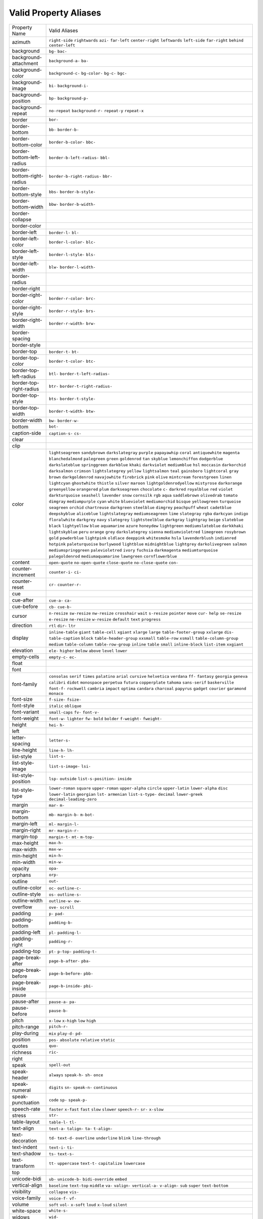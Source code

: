 Valid Property Aliases
======================

+--------------------------------------+--------------------------------------+
| Property Name                        | Valid Aliases                        |
+--------------------------------------+--------------------------------------+
| azimuth                              | ``right-side`` ``rightwards``        |
|                                      | ``azi-`` ``far-left``                |
|                                      | ``center-right``                     |
|                                      | ``leftwards`` ``left-side``          |
|                                      | ``far-right`` ``behind``             |
|                                      | ``center-left``                      |
+--------------------------------------+--------------------------------------+
| background                           | ``bg-`` ``bac-``                     |
+--------------------------------------+--------------------------------------+
| background-attachment                | ``background-a-`` ``ba-``            |
+--------------------------------------+--------------------------------------+
| background-color                     | ``background-c-`` ``bg-color-``      |
|                                      | ``bg-c-`` ``bgc-``                   |
+--------------------------------------+--------------------------------------+
| background-image                     | ``bi-`` ``background-i-``            |
+--------------------------------------+--------------------------------------+
| background-position                  | ``bp-`` ``background-p-``            |
+--------------------------------------+--------------------------------------+
| background-repeat                    | ``no-repeat`` ``background-r-``      |
|                                      | ``repeat-y`` ``repeat-x``            |
+--------------------------------------+--------------------------------------+
| border                               | ``bor-``                             |
+--------------------------------------+--------------------------------------+
| border-bottom                        | ``bb-`` ``border-b-``                |
+--------------------------------------+--------------------------------------+
| border-bottom-color                  | ``border-b-color-`` ``bbc-``         |
+--------------------------------------+--------------------------------------+
| border-bottom-left-radius            | ``border-b-left-radius-`` ``bbl-``   |
+--------------------------------------+--------------------------------------+
| border-bottom-right-radius           | ``border-b-right-radius-`` ``bbr-``  |
+--------------------------------------+--------------------------------------+
| border-bottom-style                  | ``bbs-`` ``border-b-style-``         |
+--------------------------------------+--------------------------------------+
| border-bottom-width                  | ``bbw-`` ``border-b-width-``         |
+--------------------------------------+--------------------------------------+
| border-collapse                      |                                      |
+--------------------------------------+--------------------------------------+
| border-color                         |                                      |
+--------------------------------------+--------------------------------------+
| border-left                          | ``border-l-`` ``bl-``                |
+--------------------------------------+--------------------------------------+
| border-left-color                    | ``border-l-color-`` ``blc-``         |
+--------------------------------------+--------------------------------------+
| border-left-style                    | ``border-l-style-`` ``bls-``         |
+--------------------------------------+--------------------------------------+
| border-left-width                    | ``blw-`` ``border-l-width-``         |
+--------------------------------------+--------------------------------------+
| border-radius                        |                                      |
+--------------------------------------+--------------------------------------+
| border-right                         |                                      |
+--------------------------------------+--------------------------------------+
| border-right-color                   | ``border-r-color-`` ``brc-``         |
+--------------------------------------+--------------------------------------+
| border-right-style                   | ``border-r-style-`` ``brs-``         |
+--------------------------------------+--------------------------------------+
| border-right-width                   | ``border-r-width-`` ``brw-``         |
+--------------------------------------+--------------------------------------+
| border-spacing                       |                                      |
+--------------------------------------+--------------------------------------+
| border-style                         |                                      |
+--------------------------------------+--------------------------------------+
| border-top                           | ``border-t-`` ``bt-``                |
+--------------------------------------+--------------------------------------+
| border-top-color                     | ``border-t-color-`` ``btc-``         |
+--------------------------------------+--------------------------------------+
| border-top-left-radius               | ``btl-`` ``border-t-left-radius-``   |
+--------------------------------------+--------------------------------------+
| border-top-right-radius              | ``btr-`` ``border-t-right-radius-``  |
+--------------------------------------+--------------------------------------+
| border-top-style                     | ``bts-`` ``border-t-style-``         |
+--------------------------------------+--------------------------------------+
| border-top-width                     | ``border-t-width-`` ``btw-``         |
+--------------------------------------+--------------------------------------+
| border-width                         | ``bw-`` ``border-w-``                |
+--------------------------------------+--------------------------------------+
| bottom                               | ``bot-``                             |
+--------------------------------------+--------------------------------------+
| caption-side                         | ``caption-s-`` ``cs-``               |
+--------------------------------------+--------------------------------------+
| clear                                |                                      |
+--------------------------------------+--------------------------------------+
| clip                                 |                                      |
+--------------------------------------+--------------------------------------+
| color                                | ``lightseagreen`` ``sandybrown``     |
|                                      | ``darkslategray`` ``purple``         |
|                                      | ``papayawhip``                       |
|                                      | ``coral`` ``antiquewhite``           |
|                                      | ``magenta`` ``blanchedalmond``       |
|                                      | ``palegreen``                        |
|                                      | ``green`` ``goldenrod`` ``tan``      |
|                                      | ``skyblue`` ``lemonchiffon``         |
|                                      | ``dodgerblue`` ``darkslateblue``     |
|                                      | ``springgreen`` ``darkblue``         |
|                                      | ``khaki``                            |
|                                      | ``darkviolet`` ``mediumblue``        |
|                                      | ``hsl`` ``moccasin`` ``darkorchid``  |
|                                      | ``darksalmon`` ``crimson``           |
|                                      | ``lightslategrey`` ``yellow``        |
|                                      | ``lightsalmon``                      |
|                                      | ``teal`` ``gainsboro``               |
|                                      | ``lightcoral`` ``gray`` ``brown``    |
|                                      | ``darkgoldenrod`` ``navajowhite``    |
|                                      | ``firebrick`` ``pink`` ``olive``     |
|                                      | ``mintcream`` ``forestgreen``        |
|                                      | ``linen`` ``lightcyan``              |
|                                      | ``ghostwhite``                       |
|                                      | ``thistle`` ``silver`` ``maroon``    |
|                                      | ``lightgoldenrodyellow``             |
|                                      | ``mistyrose``                        |
|                                      | ``darkorange`` ``greenyellow``       |
|                                      | ``orangered`` ``plum``               |
|                                      | ``darkseagreen``                     |
|                                      | ``chocolate`` ``c-`` ``darkred``     |
|                                      | ``royalblue`` ``red``                |
|                                      | ``violet`` ``darkturquoise``         |
|                                      | ``seashell`` ``lavender`` ``snow``   |
|                                      | ``cornsilk`` ``rgb`` ``aqua``        |
|                                      | ``saddlebrown`` ``olivedrab``        |
|                                      | ``tomato`` ``dimgray``               |
|                                      | ``mediumpurple`` ``cyan`` ``white``  |
|                                      | ``blueviolet`` ``mediumorchid``      |
|                                      | ``bisque`` ``yellowgreen``           |
|                                      | ``turquoise``                        |
|                                      | ``seagreen`` ``orchid``              |
|                                      | ``chartreuse`` ``darkgreen``         |
|                                      | ``steelblue``                        |
|                                      | ``dimgrey`` ``peachpuff`` ``wheat``  |
|                                      | ``cadetblue`` ``deepskyblue``        |
|                                      | ``aliceblue`` ``lightslategray``     |
|                                      | ``mediumseagreen`` ``lime``          |
|                                      | ``slategray``                        |
|                                      | ``rgba`` ``darkcyan`` ``indigo``     |
|                                      | ``floralwhite`` ``darkgrey``         |
|                                      | ``navy`` ``slategrey``               |
|                                      | ``lightsteelblue`` ``darkgray``      |
|                                      | ``lightgray``                        |
|                                      | ``beige`` ``slateblue`` ``black``    |
|                                      | ``lightyellow`` ``blue``             |
|                                      | ``aquamarine`` ``azure``             |
|                                      | ``honeydew`` ``lightgreen``          |
|                                      | ``mediumslateblue``                  |
|                                      | ``darkkhaki`` ``lightskyblue``       |
|                                      | ``peru`` ``orange`` ``grey``         |
|                                      | ``darkslategrey`` ``sienna``         |
|                                      | ``mediumvioletred`` ``limegreen``    |
|                                      | ``rosybrown``                        |
|                                      | ``gold`` ``powderblue``              |
|                                      | ``lightpink`` ``oldlace``            |
|                                      | ``deeppink``                         |
|                                      | ``whitesmoke`` ``hsla``              |
|                                      | ``lavenderblush`` ``indianred``      |
|                                      | ``hotpink``                          |
|                                      | ``paleturquoise`` ``burlywood``      |
|                                      | ``lightblue`` ``midnightblue``       |
|                                      | ``lightgrey``                        |
|                                      | ``darkolivegreen`` ``salmon``        |
|                                      | ``mediumspringgreen``                |
|                                      | ``palevioletred`` ``ivory``          |
|                                      | ``fuchsia`` ``darkmagenta``          |
|                                      | ``mediumturquoise``                  |
|                                      | ``palegoldenrod``                    |
|                                      | ``mediumaquamarine``                 |
|                                      | ``lawngreen`` ``cornflowerblue``     |
+--------------------------------------+--------------------------------------+
| content                              | ``open-quote`` ``no-open-quote``     |
|                                      | ``close-quote`` ``no-close-quote``   |
|                                      | ``con-``                             |
+--------------------------------------+--------------------------------------+
| counter-increment                    | ``counter-i-`` ``ci-``               |
+--------------------------------------+--------------------------------------+
| counter-reset                        | ``cr-`` ``counter-r-``               |
+--------------------------------------+--------------------------------------+
| cue                                  |                                      |
+--------------------------------------+--------------------------------------+
| cue-after                            | ``cue-a-`` ``ca-``                   |
+--------------------------------------+--------------------------------------+
| cue-before                           | ``cb-`` ``cue-b-``                   |
+--------------------------------------+--------------------------------------+
| cursor                               | ``n-resize`` ``sw-resize``           |
|                                      | ``nw-resize`` ``crosshair`` ``wait`` |
|                                      | ``s-resize`` ``pointer`` ``move``    |
|                                      | ``cur-`` ``help``                    |
|                                      | ``se-resize`` ``e-resize``           |
|                                      | ``ne-resize`` ``w-resize``           |
|                                      | ``default``                          |
|                                      | ``text`` ``progress``                |
+--------------------------------------+--------------------------------------+
| direction                            | ``rtl`` ``dir-`` ``ltr``             |
+--------------------------------------+--------------------------------------+
| display                              | ``inline-table`` ``giant``           |
|                                      | ``table-cell`` ``xgiant`` ``xlarge`` |
|                                      | ``large`` ``table-footer-group``     |
|                                      | ``xxlarge`` ``dis-``                 |
|                                      | ``table-caption``                    |
|                                      | ``block`` ``table-header-group``     |
|                                      | ``xxsmall`` ``table-row`` ``xsmall`` |
|                                      | ``table-column-group`` ``medium``    |
|                                      | ``table-column`` ``table-row-group`` |
|                                      | ``inline``                           |
|                                      | ``table`` ``small`` ``inline-block`` |
|                                      | ``list-item`` ``xxgiant``            |
+--------------------------------------+--------------------------------------+
| elevation                            | ``ele-`` ``higher`` ``below``        |
|                                      | ``above`` ``level``                  |
|                                      | ``lower``                            |
+--------------------------------------+--------------------------------------+
| empty-cells                          | ``empty-c-`` ``ec-``                 |
+--------------------------------------+--------------------------------------+
| float                                |                                      |
+--------------------------------------+--------------------------------------+
| font                                 |                                      |
+--------------------------------------+--------------------------------------+
| font-family                          | ``consolas`` ``serif`` ``times``     |
|                                      | ``palatino`` ``arial``               |
|                                      | ``cursive`` ``helvetica``            |
|                                      | ``verdana`` ``ff-`` ``fantasy``      |
|                                      | ``georgia`` ``geneva`` ``calibri``   |
|                                      | ``didot`` ``monospace``              |
|                                      | ``perpetua`` ``futura``              |
|                                      | ``copperplate`` ``tahoma``           |
|                                      | ``sans-serif``                       |
|                                      | ``baskerville`` ``font-f-``          |
|                                      | ``rockwell`` ``cambria`` ``impact``  |
|                                      | ``optima`` ``candara`` ``charcoal``  |
|                                      | ``papyrus`` ``gadget``               |
|                                      | ``courier`` ``garamond`` ``monaco``  |
+--------------------------------------+--------------------------------------+
| font-size                            | ``f-size-`` ``fsize-``               |
+--------------------------------------+--------------------------------------+
| font-style                           | ``italic`` ``oblique``               |
+--------------------------------------+--------------------------------------+
| font-variant                         | ``small-caps`` ``fv-`` ``font-v-``   |
+--------------------------------------+--------------------------------------+
| font-weight                          | ``font-w-`` ``lighter`` ``fw-``      |
|                                      | ``bold`` ``bolder``                  |
|                                      | ``f-weight-`` ``fweight-``           |
+--------------------------------------+--------------------------------------+
| height                               | ``hei-`` ``h-``                      |
+--------------------------------------+--------------------------------------+
| left                                 |                                      |
+--------------------------------------+--------------------------------------+
| letter-spacing                       | ``letter-s-``                        |
+--------------------------------------+--------------------------------------+
| line-height                          | ``line-h-`` ``lh-``                  |
+--------------------------------------+--------------------------------------+
| list-style                           | ``list-s-``                          |
+--------------------------------------+--------------------------------------+
| list-style-image                     | ``list-s-image-`` ``lsi-``           |
+--------------------------------------+--------------------------------------+
| list-style-position                  | ``lsp-`` ``outside``                 |
|                                      | ``list-s-position-`` ``inside``      |
+--------------------------------------+--------------------------------------+
| list-style-type                      | ``lower-roman`` ``square``           |
|                                      | ``upper-roman`` ``upper-alpha``      |
|                                      | ``circle``                           |
|                                      | ``upper-latin`` ``lower-alpha``      |
|                                      | ``disc`` ``lower-latin``             |
|                                      | ``georgian``                         |
|                                      | ``lst-`` ``armenian``                |
|                                      | ``list-s-type-`` ``decimal``         |
|                                      | ``lower-greek``                      |
|                                      | ``decimal-leading-zero``             |
+--------------------------------------+--------------------------------------+
| margin                               | ``mar-`` ``m-``                      |
+--------------------------------------+--------------------------------------+
| margin-bottom                        | ``mb-`` ``margin-b-`` ``m-bot-``     |
+--------------------------------------+--------------------------------------+
| margin-left                          | ``ml-`` ``margin-l-``                |
+--------------------------------------+--------------------------------------+
| margin-right                         | ``mr-`` ``margin-r-``                |
+--------------------------------------+--------------------------------------+
| margin-top                           | ``margin-t-`` ``mt-`` ``m-top-``     |
+--------------------------------------+--------------------------------------+
| max-height                           | ``max-h-``                           |
+--------------------------------------+--------------------------------------+
| max-width                            | ``max-w-``                           |
+--------------------------------------+--------------------------------------+
| min-height                           | ``min-h-``                           |
+--------------------------------------+--------------------------------------+
| min-width                            | ``min-w-``                           |
+--------------------------------------+--------------------------------------+
| opacity                              | ``opa-``                             |
+--------------------------------------+--------------------------------------+
| orphans                              | ``orp-``                             |
+--------------------------------------+--------------------------------------+
| outline                              | ``out-``                             |
+--------------------------------------+--------------------------------------+
| outline-color                        | ``oc-`` ``outline-c-``               |
+--------------------------------------+--------------------------------------+
| outline-style                        | ``os-`` ``outline-s-``               |
+--------------------------------------+--------------------------------------+
| outline-width                        | ``outline-w-`` ``ow-``               |
+--------------------------------------+--------------------------------------+
| overflow                             | ``ove-`` ``scroll``                  |
+--------------------------------------+--------------------------------------+
| padding                              | ``p-`` ``pad-``                      |
+--------------------------------------+--------------------------------------+
| padding-bottom                       | ``padding-b-``                       |
+--------------------------------------+--------------------------------------+
| padding-left                         | ``pl-`` ``padding-l-``               |
+--------------------------------------+--------------------------------------+
| padding-right                        | ``padding-r-``                       |
+--------------------------------------+--------------------------------------+
| padding-top                          | ``pt-`` ``p-top-`` ``padding-t-``    |
+--------------------------------------+--------------------------------------+
| page-break-after                     | ``page-b-after-`` ``pba-``           |
+--------------------------------------+--------------------------------------+
| page-break-before                    | ``page-b-before-`` ``pbb-``          |
+--------------------------------------+--------------------------------------+
| page-break-inside                    | ``page-b-inside-`` ``pbi-``          |
+--------------------------------------+--------------------------------------+
| pause                                |                                      |
+--------------------------------------+--------------------------------------+
| pause-after                          | ``pause-a-`` ``pa-``                 |
+--------------------------------------+--------------------------------------+
| pause-before                         | ``pause-b-``                         |
+--------------------------------------+--------------------------------------+
| pitch                                | ``x-low`` ``x-high`` ``low``         |
|                                      | ``high``                             |
+--------------------------------------+--------------------------------------+
| pitch-range                          | ``pitch-r-``                         |
+--------------------------------------+--------------------------------------+
| play-during                          | ``mix`` ``play-d-`` ``pd-``          |
+--------------------------------------+--------------------------------------+
| position                             | ``pos-`` ``absolute`` ``relative``   |
|                                      | ``static``                           |
+--------------------------------------+--------------------------------------+
| quotes                               | ``quo-``                             |
+--------------------------------------+--------------------------------------+
| richness                             | ``ric-``                             |
+--------------------------------------+--------------------------------------+
| right                                |                                      |
+--------------------------------------+--------------------------------------+
| speak                                | ``spell-out``                        |
+--------------------------------------+--------------------------------------+
| speak-header                         | ``always`` ``speak-h-`` ``sh-``      |
|                                      | ``once``                             |
+--------------------------------------+--------------------------------------+
| speak-numeral                        | ``digits`` ``sn-`` ``speak-n-``      |
|                                      | ``continuous``                       |
+--------------------------------------+--------------------------------------+
| speak-punctuation                    | ``code`` ``sp-`` ``speak-p-``        |
+--------------------------------------+--------------------------------------+
| speech-rate                          | ``faster`` ``x-fast`` ``fast``       |
|                                      | ``slow`` ``slower``                  |
|                                      | ``speech-r-`` ``sr-`` ``x-slow``     |
+--------------------------------------+--------------------------------------+
| stress                               | ``str-``                             |
+--------------------------------------+--------------------------------------+
| table-layout                         | ``table-l-`` ``tl-``                 |
+--------------------------------------+--------------------------------------+
| text-align                           | ``text-a-`` ``talign-`` ``ta-``      |
|                                      | ``t-align-``                         |
+--------------------------------------+--------------------------------------+
| text-decoration                      | ``td-`` ``text-d-`` ``overline``     |
|                                      | ``underline`` ``blink``              |
|                                      | ``line-through``                     |
+--------------------------------------+--------------------------------------+
| text-indent                          | ``text-i-`` ``ti-``                  |
+--------------------------------------+--------------------------------------+
| text-shadow                          | ``ts-`` ``text-s-``                  |
+--------------------------------------+--------------------------------------+
| text-transform                       | ``tt-`` ``uppercase`` ``text-t-``    |
|                                      | ``capitalize`` ``lowercase``         |
+--------------------------------------+--------------------------------------+
| top                                  |                                      |
+--------------------------------------+--------------------------------------+
| unicode-bidi                         | ``ub-`` ``unicode-b-``               |
|                                      | ``bidi-override`` ``embed``          |
+--------------------------------------+--------------------------------------+
| vertical-align                       | ``baseline`` ``text-top`` ``middle`` |
|                                      | ``va-`` ``valign-``                  |
|                                      | ``vertical-a-`` ``v-align-`` ``sub`` |
|                                      | ``super`` ``text-bottom``            |
+--------------------------------------+--------------------------------------+
| visibility                           | ``collapse`` ``vis-``                |
+--------------------------------------+--------------------------------------+
| voice-family                         | ``voice-f-`` ``vf-``                 |
+--------------------------------------+--------------------------------------+
| volume                               | ``soft`` ``vol-`` ``x-soft``         |
|                                      | ``loud`` ``x-loud``                  |
|                                      | ``silent``                           |
+--------------------------------------+--------------------------------------+
| white-space                          | ``white-s-``                         |
+--------------------------------------+--------------------------------------+
| widows                               | ``wid-``                             |
+--------------------------------------+--------------------------------------+
| width                                | ``w-``                               |
+--------------------------------------+--------------------------------------+
| word-spacing                         | ``word-s-``                          |
+--------------------------------------+--------------------------------------+
| z-index                              | ``zi-`` ``z-i-``                     |
+--------------------------------------+--------------------------------------+
